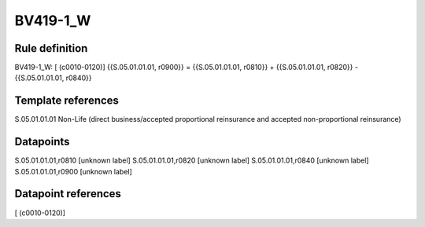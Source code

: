 =========
BV419-1_W
=========

Rule definition
---------------

BV419-1_W: [ (c0010-0120)] {{S.05.01.01.01, r0900}} = {{S.05.01.01.01, r0810}} + {{S.05.01.01.01, r0820}} - {{S.05.01.01.01, r0840}}


Template references
-------------------

S.05.01.01.01 Non-Life (direct business/accepted proportional reinsurance and accepted non-proportional reinsurance)


Datapoints
----------

S.05.01.01.01,r0810 [unknown label]
S.05.01.01.01,r0820 [unknown label]
S.05.01.01.01,r0840 [unknown label]
S.05.01.01.01,r0900 [unknown label]


Datapoint references
--------------------

[ (c0010-0120)]